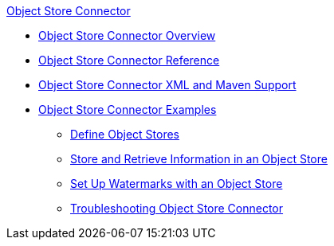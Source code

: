 .xref:index.adoc[Object Store Connector]
* xref:index.adoc[Object Store Connector Overview]
* xref:object-store-connector-reference.adoc[Object Store Connector Reference]
* xref:object-store-xml-maven.adoc[Object Store Connector XML and Maven Support]
* xref:object-store-examples.adoc[Object Store Connector Examples]
** xref:object-store-to-define-a-new-os.adoc[Define Object Stores]
** xref:object-store-to-store-and-retrieve.adoc[Store and Retrieve Information in an Object Store]
** xref:object-store-to-watermark.adoc[Set Up Watermarks with an Object Store]
** xref:object-store-connector-troubleshooting.adoc[Troubleshooting Object Store Connector]
